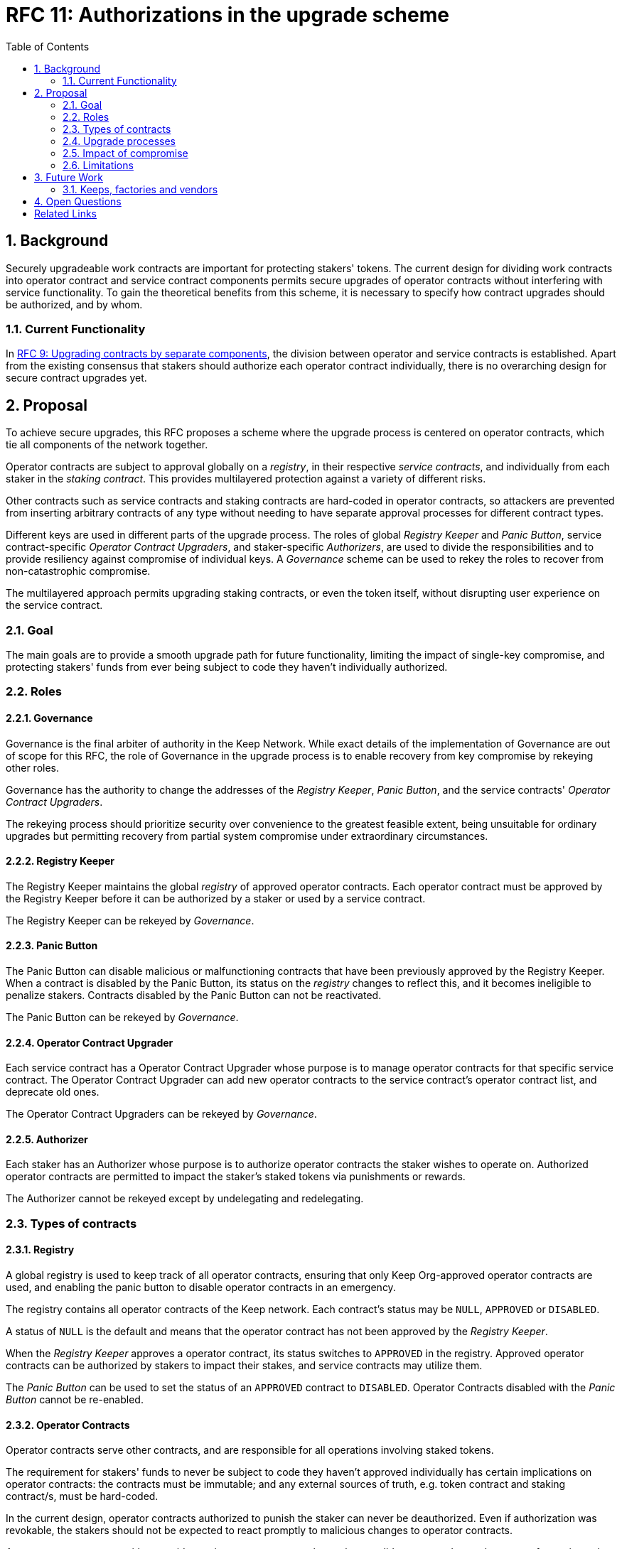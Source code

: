:toc: macro

= RFC 11: Authorizations in the upgrade scheme

:icons: font
:numbered:
toc::[]

== Background

Securely upgradeable work contracts
are important for protecting stakers' tokens.
The current design for dividing work contracts
into operator contract and service contract components
permits secure upgrades of operator contracts
without interfering with service functionality.
To gain the theoretical benefits from this scheme,
it is necessary to specify how contract upgrades should be authorized,
and by whom.

=== Current Functionality

In link:rfc-9-upgradeable-contract-components.adoc[RFC 9: Upgrading contracts by separate components],
the division between operator and service contracts is established.
Apart from the existing consensus
that stakers should authorize each operator contract individually,
there is no overarching design for secure contract upgrades yet.

== Proposal

To achieve secure upgrades, this RFC proposes a scheme
where the upgrade process is centered on operator contracts,
which tie all components of the network together.

Operator contracts are subject to approval
globally on a _registry_,
in their respective _service contracts_,
and individually from each staker in the _staking contract_.
This provides multilayered protection
against a variety of different risks.

Other contracts such as service contracts and staking contracts
are hard-coded in operator contracts,
so attackers are prevented from inserting arbitrary contracts of any type
without needing to have separate approval processes
for different contract types.

Different keys are used in different parts of the upgrade process.
The roles of global _Registry Keeper_ and _Panic Button_,
service contract-specific _Operator Contract Upgraders_,
and staker-specific _Authorizers_,
are used to divide the responsibilities
and to provide resiliency against compromise of individual keys.
A _Governance_ scheme can be used to rekey the roles
to recover from non-catastrophic compromise.

The multilayered approach permits upgrading staking contracts,
or even the token itself,
without disrupting user experience on the service contract.

=== Goal

The main goals are to provide a smooth upgrade path for future functionality,
limiting the impact of single-key compromise,
and protecting stakers' funds from ever being subject
to code they haven't individually authorized.

=== Roles

==== Governance

Governance is the final arbiter of authority in the Keep Network.
While exact details of the implementation of Governance
are out of scope for this RFC,
the role of Governance in the upgrade process
is to enable recovery from key compromise by rekeying other roles.

Governance has the authority to change the addresses of
the _Registry Keeper_, _Panic Button_,
and the service contracts' _Operator Contract Upgraders_.

The rekeying process should prioritize security over convenience
to the greatest feasible extent,
being unsuitable for ordinary upgrades
but permitting recovery from partial system compromise
under extraordinary circumstances.

==== Registry Keeper

The Registry Keeper maintains the global _registry_
of approved operator contracts.
Each operator contract must be approved by the Registry Keeper
before it can be authorized by a staker
or used by a service contract.

The Registry Keeper can be rekeyed by _Governance_.

==== Panic Button

The Panic Button can disable malicious or malfunctioning contracts
that have been previously approved by the Registry Keeper.
When a contract is disabled by the Panic Button,
its status on the _registry_ changes to reflect this,
and it becomes ineligible to penalize stakers.
Contracts disabled by the Panic Button can not be reactivated.

The Panic Button can be rekeyed by _Governance_.

==== Operator Contract Upgrader

Each service contract has a Operator Contract Upgrader
whose purpose is to manage operator contracts for that specific service contract.
The Operator Contract Upgrader can add new operator contracts
to the service contract's operator contract list,
and deprecate old ones.

The Operator Contract Upgraders can be rekeyed by _Governance_.

==== Authorizer

Each staker has an Authorizer
whose purpose is to authorize operator contracts the staker wishes to operate on.
Authorized operator contracts are permitted to impact the staker's staked tokens
via punishments or rewards.

The Authorizer cannot be rekeyed except by undelegating and redelegating.

=== Types of contracts

==== Registry

A global registry is used to keep track of all operator contracts,
ensuring that only Keep Org-approved operator contracts are used,
and enabling the panic button to disable operator contracts in an emergency.

The registry contains all operator contracts of the Keep network.
Each contract's status may be `NULL`, `APPROVED` or `DISABLED`.

A status of `NULL` is the default
and means that the operator contract has not been approved by the _Registry Keeper_.

When the _Registry Keeper_ approves a operator contract,
its status switches to `APPROVED` in the registry.
Approved operator contracts can be authorized by stakers to impact their stakes,
and service contracts may utilize them.

The _Panic Button_ can be used
to set the status of an `APPROVED` contract to `DISABLED`.
Operator Contracts disabled with the _Panic Button_ cannot be re-enabled.

==== Operator Contracts

Operator contracts serve other contracts,
and are responsible for all operations involving staked tokens.

The requirement for stakers' funds to never be subject to
code they haven't approved individually
has certain implications on operator contracts:
the contracts must be immutable;
and any external sources of truth,
e.g. token contract and staking contract/s,
must be hard-coded.

In the current design,
operator contracts authorized to punish the staker
can never be deauthorized.
Even if authorization was revokable,
the stakers should not be expected to react promptly
to malicious changes to operator contracts.

An operator contract can either provide services
to any contract that makes a valid request and pays the correct fee,
or it can be owned is owned by a specific contract and only serve its owner.

Recognized staking contracts::
Each operator contract specifies one or more _staking contracts_ it recognizes.
Every operator contract that handles stakes
must recognize at least one staking contract.
Recognized staking contracts are hard-coded and unchangeable.

==== Service Contracts

Service contracts provide services without directly interacting with operators,
but using a set of operator contracts in some way.
Service Contracts don't need to be aware of tokens or staking in any way;
these functions are entirely intermediated by the operator contracts.
A service contract only needs a list of which operator contracts it uses.
To permit system upgrades,
the list of used operator contracts can be updated with proper authorization.

Used operator contracts::
A mutable list of operator contracts used by the service contract.

Each service contract has a list
of zero or more operator contracts it may use.

A service contract is deployed with zero operator contracts,
rendering the service contract inactive
until at least one operator contract is activated.

Each service contract has a _Operator Contract Upgrader_
who can add used operator contracts.
To add a used operator contract,
the operator contract must have been `APPROVED` on the _registry_.

If a operator contract has been `DISABLED` by the _Panic Button_,
it is ineligible for work selection.
This must be checked when the service contract selects an operator contract.

==== Staking contracts

Staking contracts hold staked tokens and enforce staking rules.
They must permit authorized operator contracts
to slash the stakes of misbehaving operators,
but stakers must be protected from code they haven't authorized individually.

For this purpose, each staking contract maintains a list
of operator contracts that have been authorized by each staker's _Authorizer_.
The list of operator contracts could also be maintained globally,
removing the need for entry duplication
when stakers on different staking contracts
have the same Authorizer and operate on the same operator contract.
However, maintaining the authorizations locally
may be cheaper than cross-contract calls,
and the scenario where gas would be saved is likely to be rare.

(If _fully backed operation_ is used,
it may not be necessary to have separate authorizations
as stakes are explicitly allocated for each operator contract.)

Staking contracts are also aware of the token contract by necessity.

===== Authorized operator contracts

The _authorized operator contracts_ are a mapping
of `(address authorizer, address operator_contract) -> status`.

The status of a contract may be either `NULL` or `AUTHORIZED`.
A status of `NULL` is the default
and means the operator contract is not authorized.
A status of `AUTHORIZED` means that the operator contract
may affect the stakes of those stakers
who have assigned that `authorizer` as their _Authorizer_.

To authorize a operator contract on a staking contract,
the following conditions must apply:

- the operator contract has been `APPROVED` on the _registry_
- the operator contract recognizes the staking contract

Once a operator contract has been authorized,
authorization cannot be withdrawn by the staker.
However, a operator contract that has been `DISABLED` by the _Panic Button_
may not punish stakers.

=== Upgrade processes

==== Operator Contract upgrade

. Deploy the new operator contract
. Approve the operator contract on the registry
. Activate the operator contract on the relevant service contract/s
. Wait for stakers to authorize the operator contract

==== New service contract

. Deploy the new service contract
. Deploy a new operator contract serving the new service contract
  . Approve the operator contract on the registry
  . Activate the operator contract on the service contract
  . Wait for stakers to authorize the operator contract

==== Staking contract upgrade

. Deploy the new staking contract
. Deploy new operator contracts recognizing the new staking contract
  . Approve the operator contracts on the registry
  . Activate the operator contracts on the service contracts
. Wait for stakers to migrate to the new staking contract
. Wait for stakers to authorize the new operator contracts

==== Token upgrade

The upgrade process makes it possible to even hard-fork the token
without disrupting service contract user experience:

. Deploy the new token contract
. Deploy a migration contract
that lets holders convert old tokens to new tokens
. Deploy a new staking contract for the new tokens
  . Deploy new operator contracts recognizing the new token and staking contract
    . Approve the operator contracts on the registry
    . Activate the operator contracts on the service contracts
. Wait for stakers to convert their tokens,
stake on the new contract
and authorize the new operator contracts

=== Impact of compromise

==== Individual keys

===== Registry Keeper

A compromised Registry Keeper can approve arbitrary operator contracts.
Because using those operator contracts for a service contract
requires the service contract's Operator Contract Upgrader as well,
the impact is limited to stakers being able to instantly unstake
by authorizing a malicious operator contract
which slashes their stakes
and sends the tokens to an address controlled by the staker.

===== Panic Button

A compromised Panic Button can disable all operator contracts
and halt all network services.
Recovery is impossible until Governance has rekeyed the Panic Button.

This is inevitable due to the functionality of the Panic Button,
but the impact could be mitigated
by setting a cap on how many times the Panic Button can be invoked
within a particular timeframe.
However, such a cap would be overwhelmed
by a mass approval of malicious contracts by the other roles.

===== Operator Contract Upgrader

A compromised Operator Contract Upgrader
can activate arbitrary operator contracts
within the strict constraints of the upgrade process.
Without compromise of the Registry Keeper
to approve new malicious operator contracts,
it is unlikely that a compromised Operator Contract Upgrader alone
would have significant impact on the network.

===== Authorizer

If only the Authorizer of some staker is compromised,
the attacker can authorize operator contracts
that have been approved by the Registry Keeper,
and that recognize the contract that staker stakes on.

This has a very limited negative impact
unless the Registry Keeper has approved
a faulty or malicious operator contract.

==== Key combinations

===== Registry Keeper + Operator Contract Upgrader

If a malicious operator contract can get globally approved,
the impacted service contract can be completely subverted
by deprecating all other operator contracts
and returning malicious values.
While already existing operations should finish normally,
the service contract can be rendered effectively useless for new requests.

===== Registry Keeper + Authorizer

Approving and authorizing a malicious operator contract
permits theft of staked funds.

=== Limitations

Each operator contract upgrade requires participation
from both the _Registry Keeper_ and the _Operator Contract Upgrader_.
This increases the exposure of these keys,
leading to a higher risk of simultaneous compromise.

== Future Work

Service contracts could have upgradeable components
for performing various sub-tasks.
These components could be upgraded
with a process similar to that of operator contracts
except without staker involvement.

=== Keeps, factories and vendors

==== Operator contracts

===== Keep factories

Keep factories are operator contracts
that create keeps for customer applications.

Like all operator contracts,
each Keep factory recognizes one or more staking contracts
for the purpose of determining operators' eligibility to join keeps.

Each keep factory implements one or more keep interfaces.
The factory records its interfaces
and the addresses of the corresponding keep vendors.

===== Keeps

Keeps are operator contracts created by keep factories.
When a contract requests a keep from a factory,
the factory creates a new contract owned by the customer contract, the keep,
and hands it off to the customer contract.

Keeps aren't individually authorized to slash stakers.
Instead, they have to use the authorization of their creator factory.

Once created, a keep cannot be upgraded in any way,
except by closing the keep and opening another one.

==== Service contracts

===== Keep vendors

Keep vendors are service contracts
which perform version management of keep factories.
Keep vendors provide customers
a single unified interface to request up-to-date keeps.

The upgrade process of the Keep Network
is designed to eliminate the security threat
posed by unilateral smart contract upgrades.
However, the consent-centered upgrade process
is inherently more complex to accommodate
than a simple switchover to a new version.
Stakers will authorize a new contract
and operators will upgrade their client software
on their own schedule,
so the initial capacity of a new keep version will be seriously limited.

Instead of updating the factory address when a type of keep is upgraded,
and explicitly accommodating for the friction in the migration,
a customer application can go through the vendor of the corresponding keep type
to receive a recent version of the keep.
For most applications,
the convenience of having the version migration
managed automatically by the keep vendor
is likely to be more significant than the slight security impact.

== Open Questions

Some threats may be mitigated by allowing or requiring
routine rekeying of the upgrade roles
using the upgrade roles' own keys instead of relying on governance.
This has not been investigated yet.
Alternatively, each role could have a backup key in cold storage,
usable as the first-line rekeying option.

The governance process for recovery from key compromise is left open.
Involving a significant fraction of stakers (e.g. 33-50%) 
has the attractive property that
an adversary capable of subverting the governance process
would necessarily be powerful enough
to subvert the honest majority assumption in individual Keeps.
This means that rekeying is robust against attacks
unless the network as a whole is compromised.

It is not immediately clear whether service contracts should
completely block operator contracts disabled with the panic button,
or only deprecate them without regard for the normal limitations.

Rate-limiting the Panic Button can help prevent total DoS
if the panic button is ever compromised,
but also permits flooding the system with malicious operator contracts
unless the Registry Keeper is similarly rate-limited.

[bibliography]
== Related Links

- Flowdock Links
- Other links
- If you have publications, you can include them in bibliography style. If you
  start your bullet with an id in _triple_ square brackets (e.g. `+[[[AAKE]]]+`),
  you can reference it in the content body using regular cross-reference syntax
  (e.g. `+<<AAKE>>+`).

